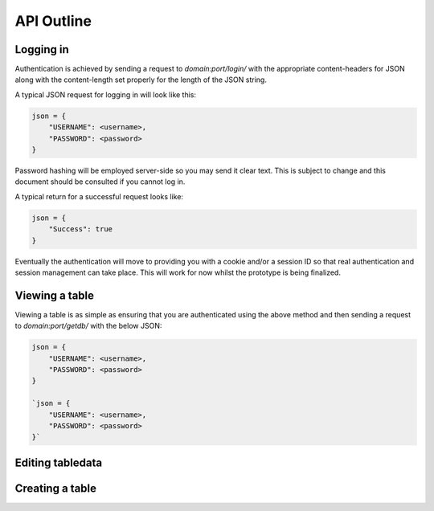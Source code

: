 API Outline
===========

Logging in
----------

Authentication is achieved by sending a request to `domain:port/login/` with the appropriate
content-headers for JSON along with the content-length set properly for the length of the
JSON string.

A typical JSON request for logging in will look like this:

.. code-block:: javascript

    json = {
        "USERNAME": <username>,
        "PASSWORD": <password>
    }
   
Password hashing will be employed server-side so you may send it clear text. This is subject
to change and this document should be consulted if you cannot log in.

A typical return for a successful request looks like:

.. code-block:: javascript

    json = {
        "Success": true
    }

Eventually the authentication will move to providing you with a cookie and/or a session ID
so that real authentication and session management can take place. This will work for now
whilst the prototype is being finalized.

Viewing a table
---------------

Viewing a table is as simple as ensuring that you are authenticated using the above method
and then sending a request to `domain:port/getdb/` with the below JSON:

.. code-block:: javascript

    json = {
        "USERNAME": <username>,
        "PASSWORD": <password>
    }

    `json = {
        "USERNAME": <username>,
        "PASSWORD": <password>
    }`


Editing tabledata
-----------------

Creating a table
----------------
